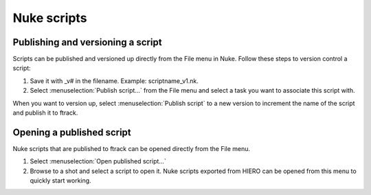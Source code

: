 ..
    :copyright: Copyright (c) 2015 ftrack

############
Nuke scripts
############

Publishing and versioning a script
==================================

Scripts can be published and versioned up directly from the File menu in Nuke.
Follow these steps to version control a script:

1. Save it with _v# in the filename. Example: scriptname_v1.nk.
2. Select :menuselection:`Publish script...` from the File menu and select a
   task you want to associate this script with.

When you want to version up, select :menuselection:`Publish script` to a new
version to increment the name of the script and publish it to ftrack.

Opening a published script
==========================

Nuke scripts that are published to ftrack can be opened directly from the File
menu.

1. Select :menuselection:`Open published script...`
2. Browse to a shot and select a script to open it. Nuke scripts exported from
   HIERO can be opened from this menu to quickly start working.
